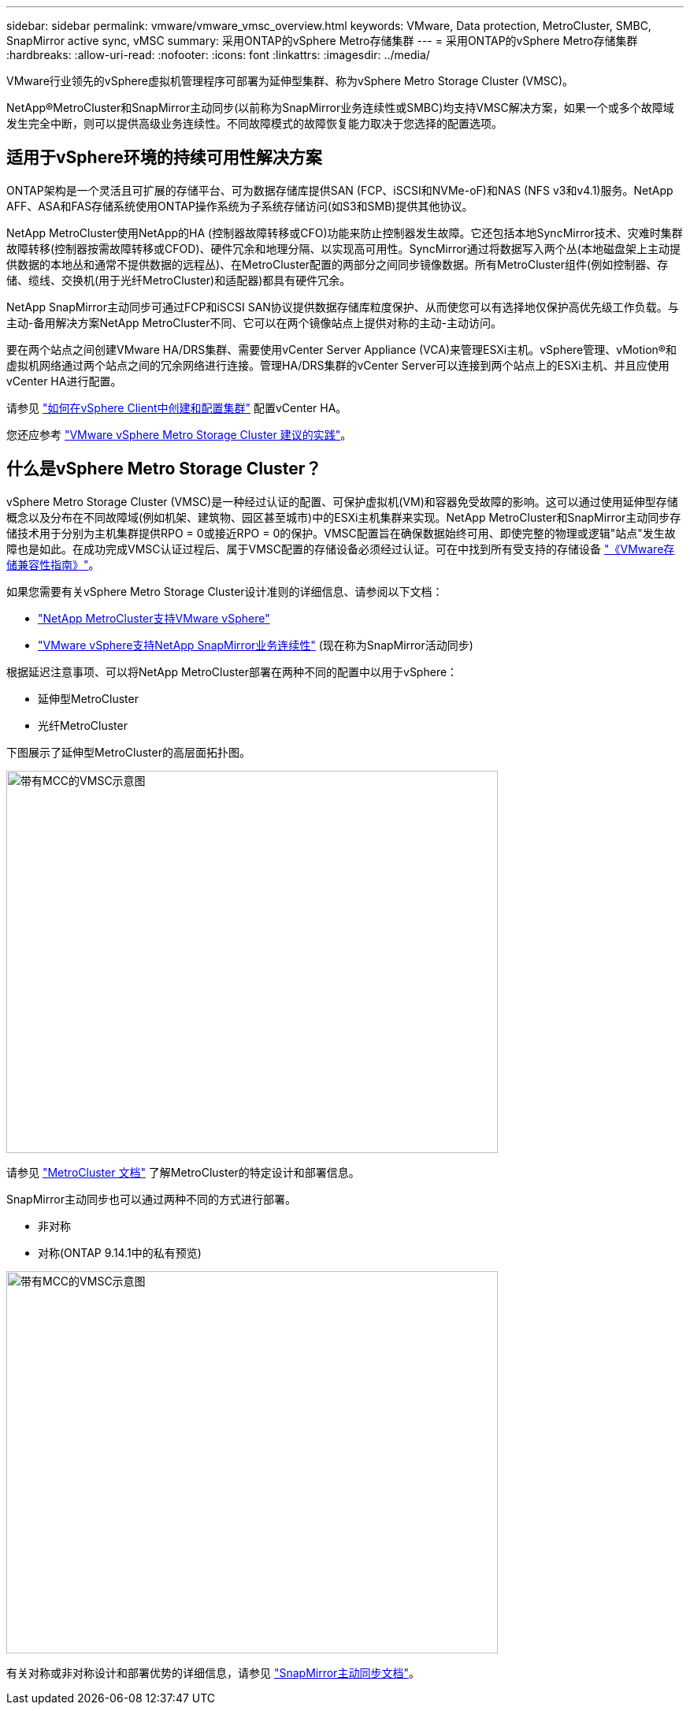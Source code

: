 ---
sidebar: sidebar 
permalink: vmware/vmware_vmsc_overview.html 
keywords: VMware, Data protection, MetroCluster, SMBC, SnapMirror active sync, vMSC 
summary: 采用ONTAP的vSphere Metro存储集群 
---
= 采用ONTAP的vSphere Metro存储集群
:hardbreaks:
:allow-uri-read: 
:nofooter: 
:icons: font
:linkattrs: 
:imagesdir: ../media/


[role="lead"]
VMware行业领先的vSphere虚拟机管理程序可部署为延伸型集群、称为vSphere Metro Storage Cluster (VMSC)。

NetApp®MetroCluster和SnapMirror主动同步(以前称为SnapMirror业务连续性或SMBC)均支持VMSC解决方案，如果一个或多个故障域发生完全中断，则可以提供高级业务连续性。不同故障模式的故障恢复能力取决于您选择的配置选项。



== 适用于vSphere环境的持续可用性解决方案

ONTAP架构是一个灵活且可扩展的存储平台、可为数据存储库提供SAN (FCP、iSCSI和NVMe-oF)和NAS (NFS v3和v4.1)服务。NetApp AFF、ASA和FAS存储系统使用ONTAP操作系统为子系统存储访问(如S3和SMB)提供其他协议。

NetApp MetroCluster使用NetApp的HA (控制器故障转移或CFO)功能来防止控制器发生故障。它还包括本地SyncMirror技术、灾难时集群故障转移(控制器按需故障转移或CFOD)、硬件冗余和地理分隔、以实现高可用性。SyncMirror通过将数据写入两个丛(本地磁盘架上主动提供数据的本地丛和通常不提供数据的远程丛)、在MetroCluster配置的两部分之间同步镜像数据。所有MetroCluster组件(例如控制器、存储、缆线、交换机(用于光纤MetroCluster)和适配器)都具有硬件冗余。

NetApp SnapMirror主动同步可通过FCP和iSCSI SAN协议提供数据存储库粒度保护、从而使您可以有选择地仅保护高优先级工作负载。与主动-备用解决方案NetApp MetroCluster不同、它可以在两个镜像站点上提供对称的主动-主动访问。

要在两个站点之间创建VMware HA/DRS集群、需要使用vCenter Server Appliance (VCA)来管理ESXi主机。vSphere管理、vMotion®和虚拟机网络通过两个站点之间的冗余网络进行连接。管理HA/DRS集群的vCenter Server可以连接到两个站点上的ESXi主机、并且应使用vCenter HA进行配置。

请参见 https://docs.vmware.com/en/VMware-vSphere/8.0/vsphere-vcenter-esxi-management/GUID-F7818000-26E3-4E2A-93D2-FCDCE7114508.html["如何在vSphere Client中创建和配置集群"] 配置vCenter HA。

您还应参考 https://core.vmware.com/resource/vmware-vsphere-metro-storage-cluster-recommended-practices["VMware vSphere Metro Storage Cluster 建议的实践"]。



== 什么是vSphere Metro Storage Cluster？

vSphere Metro Storage Cluster (VMSC)是一种经过认证的配置、可保护虚拟机(VM)和容器免受故障的影响。这可以通过使用延伸型存储概念以及分布在不同故障域(例如机架、建筑物、园区甚至城市)中的ESXi主机集群来实现。NetApp MetroCluster和SnapMirror主动同步存储技术用于分别为主机集群提供RPO = 0或接近RPO = 0的保护。VMSC配置旨在确保数据始终可用、即使完整的物理或逻辑"站点"发生故障也是如此。在成功完成VMSC认证过程后、属于VMSC配置的存储设备必须经过认证。可在中找到所有受支持的存储设备 https://www.vmware.com/resources/compatibility/search.php["《VMware存储兼容性指南》"]。

如果您需要有关vSphere Metro Storage Cluster设计准则的详细信息、请参阅以下文档：

* https://kb.vmware.com/s/article/2031038["NetApp MetroCluster支持VMware vSphere"]
* https://kb.vmware.com/s/article/83370["VMware vSphere支持NetApp SnapMirror业务连续性"] (现在称为SnapMirror活动同步)


根据延迟注意事项、可以将NetApp MetroCluster部署在两种不同的配置中以用于vSphere：

* 延伸型MetroCluster
* 光纤MetroCluster


下图展示了延伸型MetroCluster的高层面拓扑图。

image::../media/vmsc_1_1.png[带有MCC的VMSC示意图,624,485]

请参见 https://www.netapp.com/support-and-training/documentation/metrocluster/["MetroCluster 文档"] 了解MetroCluster的特定设计和部署信息。

SnapMirror主动同步也可以通过两种不同的方式进行部署。

* 非对称
* 对称(ONTAP 9.14.1中的私有预览)


image::../media/vmsc_1_2.png[带有MCC的VMSC示意图,624,485]

有关对称或非对称设计和部署优势的详细信息，请参见 https://docs.netapp.com/us-en/ontap/smbc/index.html["SnapMirror主动同步文档"]。
